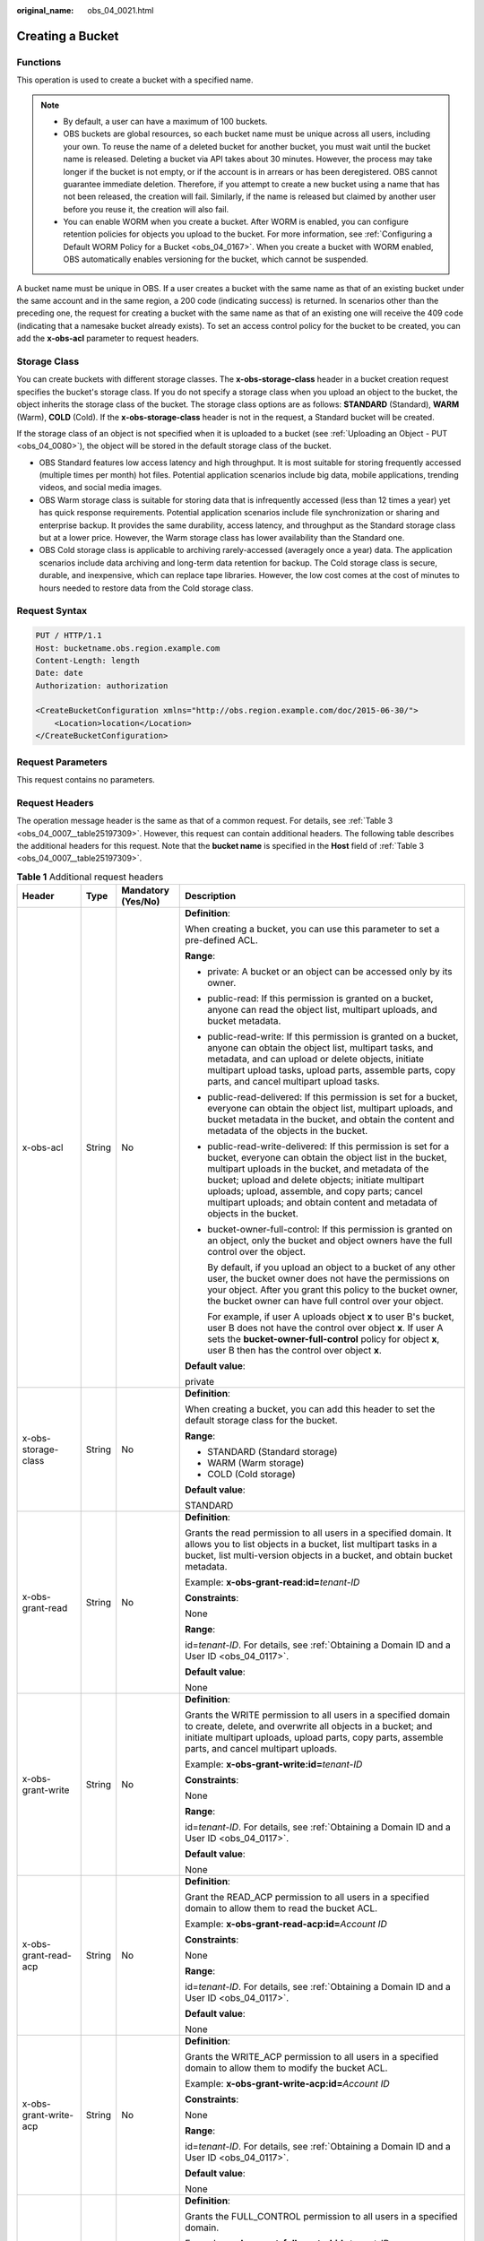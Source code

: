 :original_name: obs_04_0021.html

.. _obs_04_0021:

Creating a Bucket
=================

Functions
---------

This operation is used to create a bucket with a specified name.

.. note::

   -  By default, a user can have a maximum of 100 buckets.
   -  OBS buckets are global resources, so each bucket name must be unique across all users, including your own. To reuse the name of a deleted bucket for another bucket, you must wait until the bucket name is released. Deleting a bucket via API takes about 30 minutes. However, the process may take longer if the bucket is not empty, or if the account is in arrears or has been deregistered. OBS cannot guarantee immediate deletion. Therefore, if you attempt to create a new bucket using a name that has not been released, the creation will fail. Similarly, if the name is released but claimed by another user before you reuse it, the creation will also fail.
   -  You can enable WORM when you create a bucket. After WORM is enabled, you can configure retention policies for objects you upload to the bucket. For more information, see :ref:`Configuring a Default WORM Policy for a Bucket <obs_04_0167>`. When you create a bucket with WORM enabled, OBS automatically enables versioning for the bucket, which cannot be suspended.

A bucket name must be unique in OBS. If a user creates a bucket with the same name as that of an existing bucket under the same account and in the same region, a 200 code (indicating success) is returned. In scenarios other than the preceding one, the request for creating a bucket with the same name as that of an existing one will receive the 409 code (indicating that a namesake bucket already exists). To set an access control policy for the bucket to be created, you can add the **x-obs-acl** parameter to request headers.

Storage Class
-------------

You can create buckets with different storage classes. The **x-obs-storage-class** header in a bucket creation request specifies the bucket's storage class. If you do not specify a storage class when you upload an object to the bucket, the object inherits the storage class of the bucket. The storage class options are as follows: **STANDARD** (Standard), **WARM** (Warm), **COLD** (Cold). If the **x-obs-storage-class** header is not in the request, a Standard bucket will be created.

If the storage class of an object is not specified when it is uploaded to a bucket (see :ref:`Uploading an Object - PUT <obs_04_0080>`), the object will be stored in the default storage class of the bucket.

-  OBS Standard features low access latency and high throughput. It is most suitable for storing frequently accessed (multiple times per month) hot files. Potential application scenarios include big data, mobile applications, trending videos, and social media images.
-  OBS Warm storage class is suitable for storing data that is infrequently accessed (less than 12 times a year) yet has quick response requirements. Potential application scenarios include file synchronization or sharing and enterprise backup. It provides the same durability, access latency, and throughput as the Standard storage class but at a lower price. However, the Warm storage class has lower availability than the Standard one.
-  OBS Cold storage class is applicable to archiving rarely-accessed (averagely once a year) data. The application scenarios include data archiving and long-term data retention for backup. The Cold storage class is secure, durable, and inexpensive, which can replace tape libraries. However, the low cost comes at the cost of minutes to hours needed to restore data from the Cold storage class.

Request Syntax
--------------

.. code-block:: text

   PUT / HTTP/1.1
   Host: bucketname.obs.region.example.com
   Content-Length: length
   Date: date
   Authorization: authorization

   <CreateBucketConfiguration xmlns="http://obs.region.example.com/doc/2015-06-30/">
       <Location>location</Location>
   </CreateBucketConfiguration>

Request Parameters
------------------

This request contains no parameters.

Request Headers
---------------

The operation message header is the same as that of a common request. For details, see :ref:`Table 3 <obs_04_0007__table25197309>`. However, this request can contain additional headers. The following table describes the additional headers for this request. Note that the **bucket name** is specified in the **Host** field of :ref:`Table 3 <obs_04_0007__table25197309>`.

.. table:: **Table 1** Additional request headers

   +------------------------------------+-----------------+--------------------+----------------------------------------------------------------------------------------------------------------------------------------------------------------------------------------------------------------------------------------------------------------------------------------------------------------------------------------------------------------------+
   | Header                             | Type            | Mandatory (Yes/No) | Description                                                                                                                                                                                                                                                                                                                                                          |
   +====================================+=================+====================+======================================================================================================================================================================================================================================================================================================================================================================+
   | x-obs-acl                          | String          | No                 | **Definition**:                                                                                                                                                                                                                                                                                                                                                      |
   |                                    |                 |                    |                                                                                                                                                                                                                                                                                                                                                                      |
   |                                    |                 |                    | When creating a bucket, you can use this parameter to set a pre-defined ACL.                                                                                                                                                                                                                                                                                         |
   |                                    |                 |                    |                                                                                                                                                                                                                                                                                                                                                                      |
   |                                    |                 |                    | **Range**:                                                                                                                                                                                                                                                                                                                                                           |
   |                                    |                 |                    |                                                                                                                                                                                                                                                                                                                                                                      |
   |                                    |                 |                    | -  private: A bucket or an object can be accessed only by its owner.                                                                                                                                                                                                                                                                                                 |
   |                                    |                 |                    |                                                                                                                                                                                                                                                                                                                                                                      |
   |                                    |                 |                    | -  public-read: If this permission is granted on a bucket, anyone can read the object list, multipart uploads, and bucket metadata.                                                                                                                                                                                                                                  |
   |                                    |                 |                    |                                                                                                                                                                                                                                                                                                                                                                      |
   |                                    |                 |                    | -  public-read-write: If this permission is granted on a bucket, anyone can obtain the object list, multipart tasks, and metadata, and can upload or delete objects, initiate multipart upload tasks, upload parts, assemble parts, copy parts, and cancel multipart upload tasks.                                                                                   |
   |                                    |                 |                    |                                                                                                                                                                                                                                                                                                                                                                      |
   |                                    |                 |                    | -  public-read-delivered: If this permission is set for a bucket, everyone can obtain the object list, multipart uploads, and bucket metadata in the bucket, and obtain the content and metadata of the objects in the bucket.                                                                                                                                       |
   |                                    |                 |                    |                                                                                                                                                                                                                                                                                                                                                                      |
   |                                    |                 |                    | -  public-read-write-delivered: If this permission is set for a bucket, everyone can obtain the object list in the bucket, multipart uploads in the bucket, and metadata of the bucket; upload and delete objects; initiate multipart uploads; upload, assemble, and copy parts; cancel multipart uploads; and obtain content and metadata of objects in the bucket. |
   |                                    |                 |                    |                                                                                                                                                                                                                                                                                                                                                                      |
   |                                    |                 |                    | -  bucket-owner-full-control: If this permission is granted on an object, only the bucket and object owners have the full control over the object.                                                                                                                                                                                                                   |
   |                                    |                 |                    |                                                                                                                                                                                                                                                                                                                                                                      |
   |                                    |                 |                    |    By default, if you upload an object to a bucket of any other user, the bucket owner does not have the permissions on your object. After you grant this policy to the bucket owner, the bucket owner can have full control over your object.                                                                                                                       |
   |                                    |                 |                    |                                                                                                                                                                                                                                                                                                                                                                      |
   |                                    |                 |                    |    For example, if user A uploads object **x** to user B's bucket, user B does not have the control over object **x**. If user A sets the **bucket-owner-full-control** policy for object **x**, user B then has the control over object **x**.                                                                                                                      |
   |                                    |                 |                    |                                                                                                                                                                                                                                                                                                                                                                      |
   |                                    |                 |                    | **Default value**:                                                                                                                                                                                                                                                                                                                                                   |
   |                                    |                 |                    |                                                                                                                                                                                                                                                                                                                                                                      |
   |                                    |                 |                    | private                                                                                                                                                                                                                                                                                                                                                              |
   +------------------------------------+-----------------+--------------------+----------------------------------------------------------------------------------------------------------------------------------------------------------------------------------------------------------------------------------------------------------------------------------------------------------------------------------------------------------------------+
   | x-obs-storage-class                | String          | No                 | **Definition**:                                                                                                                                                                                                                                                                                                                                                      |
   |                                    |                 |                    |                                                                                                                                                                                                                                                                                                                                                                      |
   |                                    |                 |                    | When creating a bucket, you can add this header to set the default storage class for the bucket.                                                                                                                                                                                                                                                                     |
   |                                    |                 |                    |                                                                                                                                                                                                                                                                                                                                                                      |
   |                                    |                 |                    | **Range**:                                                                                                                                                                                                                                                                                                                                                           |
   |                                    |                 |                    |                                                                                                                                                                                                                                                                                                                                                                      |
   |                                    |                 |                    | -  STANDARD (Standard storage)                                                                                                                                                                                                                                                                                                                                       |
   |                                    |                 |                    | -  WARM (Warm storage)                                                                                                                                                                                                                                                                                                                                               |
   |                                    |                 |                    | -  COLD (Cold storage)                                                                                                                                                                                                                                                                                                                                               |
   |                                    |                 |                    |                                                                                                                                                                                                                                                                                                                                                                      |
   |                                    |                 |                    | **Default value**:                                                                                                                                                                                                                                                                                                                                                   |
   |                                    |                 |                    |                                                                                                                                                                                                                                                                                                                                                                      |
   |                                    |                 |                    | STANDARD                                                                                                                                                                                                                                                                                                                                                             |
   +------------------------------------+-----------------+--------------------+----------------------------------------------------------------------------------------------------------------------------------------------------------------------------------------------------------------------------------------------------------------------------------------------------------------------------------------------------------------------+
   | x-obs-grant-read                   | String          | No                 | **Definition**:                                                                                                                                                                                                                                                                                                                                                      |
   |                                    |                 |                    |                                                                                                                                                                                                                                                                                                                                                                      |
   |                                    |                 |                    | Grants the read permission to all users in a specified domain. It allows you to list objects in a bucket, list multipart tasks in a bucket, list multi-version objects in a bucket, and obtain bucket metadata.                                                                                                                                                      |
   |                                    |                 |                    |                                                                                                                                                                                                                                                                                                                                                                      |
   |                                    |                 |                    | Example: **x-obs-grant-read:id=**\ *tenant-ID*                                                                                                                                                                                                                                                                                                                       |
   |                                    |                 |                    |                                                                                                                                                                                                                                                                                                                                                                      |
   |                                    |                 |                    | **Constraints**:                                                                                                                                                                                                                                                                                                                                                     |
   |                                    |                 |                    |                                                                                                                                                                                                                                                                                                                                                                      |
   |                                    |                 |                    | None                                                                                                                                                                                                                                                                                                                                                                 |
   |                                    |                 |                    |                                                                                                                                                                                                                                                                                                                                                                      |
   |                                    |                 |                    | **Range**:                                                                                                                                                                                                                                                                                                                                                           |
   |                                    |                 |                    |                                                                                                                                                                                                                                                                                                                                                                      |
   |                                    |                 |                    | id=\ *tenant-ID*. For details, see :ref:`Obtaining a Domain ID and a User ID <obs_04_0117>`.                                                                                                                                                                                                                                                                         |
   |                                    |                 |                    |                                                                                                                                                                                                                                                                                                                                                                      |
   |                                    |                 |                    | **Default value**:                                                                                                                                                                                                                                                                                                                                                   |
   |                                    |                 |                    |                                                                                                                                                                                                                                                                                                                                                                      |
   |                                    |                 |                    | None                                                                                                                                                                                                                                                                                                                                                                 |
   +------------------------------------+-----------------+--------------------+----------------------------------------------------------------------------------------------------------------------------------------------------------------------------------------------------------------------------------------------------------------------------------------------------------------------------------------------------------------------+
   | x-obs-grant-write                  | String          | No                 | **Definition**:                                                                                                                                                                                                                                                                                                                                                      |
   |                                    |                 |                    |                                                                                                                                                                                                                                                                                                                                                                      |
   |                                    |                 |                    | Grants the WRITE permission to all users in a specified domain to create, delete, and overwrite all objects in a bucket; and initiate multipart uploads, upload parts, copy parts, assemble parts, and cancel multipart uploads.                                                                                                                                     |
   |                                    |                 |                    |                                                                                                                                                                                                                                                                                                                                                                      |
   |                                    |                 |                    | Example: **x-obs-grant-write:id=**\ *tenant-ID*                                                                                                                                                                                                                                                                                                                      |
   |                                    |                 |                    |                                                                                                                                                                                                                                                                                                                                                                      |
   |                                    |                 |                    | **Constraints**:                                                                                                                                                                                                                                                                                                                                                     |
   |                                    |                 |                    |                                                                                                                                                                                                                                                                                                                                                                      |
   |                                    |                 |                    | None                                                                                                                                                                                                                                                                                                                                                                 |
   |                                    |                 |                    |                                                                                                                                                                                                                                                                                                                                                                      |
   |                                    |                 |                    | **Range**:                                                                                                                                                                                                                                                                                                                                                           |
   |                                    |                 |                    |                                                                                                                                                                                                                                                                                                                                                                      |
   |                                    |                 |                    | id=\ *tenant-ID*. For details, see :ref:`Obtaining a Domain ID and a User ID <obs_04_0117>`.                                                                                                                                                                                                                                                                         |
   |                                    |                 |                    |                                                                                                                                                                                                                                                                                                                                                                      |
   |                                    |                 |                    | **Default value**:                                                                                                                                                                                                                                                                                                                                                   |
   |                                    |                 |                    |                                                                                                                                                                                                                                                                                                                                                                      |
   |                                    |                 |                    | None                                                                                                                                                                                                                                                                                                                                                                 |
   +------------------------------------+-----------------+--------------------+----------------------------------------------------------------------------------------------------------------------------------------------------------------------------------------------------------------------------------------------------------------------------------------------------------------------------------------------------------------------+
   | x-obs-grant-read-acp               | String          | No                 | **Definition**:                                                                                                                                                                                                                                                                                                                                                      |
   |                                    |                 |                    |                                                                                                                                                                                                                                                                                                                                                                      |
   |                                    |                 |                    | Grant the READ_ACP permission to all users in a specified domain to allow them to read the bucket ACL.                                                                                                                                                                                                                                                               |
   |                                    |                 |                    |                                                                                                                                                                                                                                                                                                                                                                      |
   |                                    |                 |                    | Example: **x-obs-grant-read-acp:id=**\ *Account ID*                                                                                                                                                                                                                                                                                                                  |
   |                                    |                 |                    |                                                                                                                                                                                                                                                                                                                                                                      |
   |                                    |                 |                    | **Constraints**:                                                                                                                                                                                                                                                                                                                                                     |
   |                                    |                 |                    |                                                                                                                                                                                                                                                                                                                                                                      |
   |                                    |                 |                    | None                                                                                                                                                                                                                                                                                                                                                                 |
   |                                    |                 |                    |                                                                                                                                                                                                                                                                                                                                                                      |
   |                                    |                 |                    | **Range**:                                                                                                                                                                                                                                                                                                                                                           |
   |                                    |                 |                    |                                                                                                                                                                                                                                                                                                                                                                      |
   |                                    |                 |                    | id=\ *tenant-ID*. For details, see :ref:`Obtaining a Domain ID and a User ID <obs_04_0117>`.                                                                                                                                                                                                                                                                         |
   |                                    |                 |                    |                                                                                                                                                                                                                                                                                                                                                                      |
   |                                    |                 |                    | **Default value**:                                                                                                                                                                                                                                                                                                                                                   |
   |                                    |                 |                    |                                                                                                                                                                                                                                                                                                                                                                      |
   |                                    |                 |                    | None                                                                                                                                                                                                                                                                                                                                                                 |
   +------------------------------------+-----------------+--------------------+----------------------------------------------------------------------------------------------------------------------------------------------------------------------------------------------------------------------------------------------------------------------------------------------------------------------------------------------------------------------+
   | x-obs-grant-write-acp              | String          | No                 | **Definition**:                                                                                                                                                                                                                                                                                                                                                      |
   |                                    |                 |                    |                                                                                                                                                                                                                                                                                                                                                                      |
   |                                    |                 |                    | Grants the WRITE_ACP permission to all users in a specified domain to allow them to modify the bucket ACL.                                                                                                                                                                                                                                                           |
   |                                    |                 |                    |                                                                                                                                                                                                                                                                                                                                                                      |
   |                                    |                 |                    | Example: **x-obs-grant-write-acp:id=**\ *Account ID*                                                                                                                                                                                                                                                                                                                 |
   |                                    |                 |                    |                                                                                                                                                                                                                                                                                                                                                                      |
   |                                    |                 |                    | **Constraints**:                                                                                                                                                                                                                                                                                                                                                     |
   |                                    |                 |                    |                                                                                                                                                                                                                                                                                                                                                                      |
   |                                    |                 |                    | None                                                                                                                                                                                                                                                                                                                                                                 |
   |                                    |                 |                    |                                                                                                                                                                                                                                                                                                                                                                      |
   |                                    |                 |                    | **Range**:                                                                                                                                                                                                                                                                                                                                                           |
   |                                    |                 |                    |                                                                                                                                                                                                                                                                                                                                                                      |
   |                                    |                 |                    | id=\ *tenant-ID*. For details, see :ref:`Obtaining a Domain ID and a User ID <obs_04_0117>`.                                                                                                                                                                                                                                                                         |
   |                                    |                 |                    |                                                                                                                                                                                                                                                                                                                                                                      |
   |                                    |                 |                    | **Default value**:                                                                                                                                                                                                                                                                                                                                                   |
   |                                    |                 |                    |                                                                                                                                                                                                                                                                                                                                                                      |
   |                                    |                 |                    | None                                                                                                                                                                                                                                                                                                                                                                 |
   +------------------------------------+-----------------+--------------------+----------------------------------------------------------------------------------------------------------------------------------------------------------------------------------------------------------------------------------------------------------------------------------------------------------------------------------------------------------------------+
   | x-obs-grant-full-control           | String          | No                 | **Definition**:                                                                                                                                                                                                                                                                                                                                                      |
   |                                    |                 |                    |                                                                                                                                                                                                                                                                                                                                                                      |
   |                                    |                 |                    | Grants the FULL_CONTROL permission to all users in a specified domain.                                                                                                                                                                                                                                                                                               |
   |                                    |                 |                    |                                                                                                                                                                                                                                                                                                                                                                      |
   |                                    |                 |                    | Example: **x-obs-grant-full-control:id=**\ *tenant-ID*                                                                                                                                                                                                                                                                                                               |
   |                                    |                 |                    |                                                                                                                                                                                                                                                                                                                                                                      |
   |                                    |                 |                    | **Constraints**:                                                                                                                                                                                                                                                                                                                                                     |
   |                                    |                 |                    |                                                                                                                                                                                                                                                                                                                                                                      |
   |                                    |                 |                    | None                                                                                                                                                                                                                                                                                                                                                                 |
   |                                    |                 |                    |                                                                                                                                                                                                                                                                                                                                                                      |
   |                                    |                 |                    | **Range**:                                                                                                                                                                                                                                                                                                                                                           |
   |                                    |                 |                    |                                                                                                                                                                                                                                                                                                                                                                      |
   |                                    |                 |                    | id=\ *tenant-ID*. For details, see :ref:`Obtaining a Domain ID and a User ID <obs_04_0117>`.                                                                                                                                                                                                                                                                         |
   |                                    |                 |                    |                                                                                                                                                                                                                                                                                                                                                                      |
   |                                    |                 |                    | **Default value**:                                                                                                                                                                                                                                                                                                                                                   |
   |                                    |                 |                    |                                                                                                                                                                                                                                                                                                                                                                      |
   |                                    |                 |                    | None                                                                                                                                                                                                                                                                                                                                                                 |
   +------------------------------------+-----------------+--------------------+----------------------------------------------------------------------------------------------------------------------------------------------------------------------------------------------------------------------------------------------------------------------------------------------------------------------------------------------------------------------+
   | x-obs-grant-read-delivered         | String          | No                 | **Definition**:                                                                                                                                                                                                                                                                                                                                                      |
   |                                    |                 |                    |                                                                                                                                                                                                                                                                                                                                                                      |
   |                                    |                 |                    | Grants the READ permission to all users in a specified domain. By default, the read permission is granted on all objects in the bucket.                                                                                                                                                                                                                              |
   |                                    |                 |                    |                                                                                                                                                                                                                                                                                                                                                                      |
   |                                    |                 |                    | Example: **x-obs-grant-read-delivered:id=**\ *tenant-ID*                                                                                                                                                                                                                                                                                                             |
   |                                    |                 |                    |                                                                                                                                                                                                                                                                                                                                                                      |
   |                                    |                 |                    | **Constraints**:                                                                                                                                                                                                                                                                                                                                                     |
   |                                    |                 |                    |                                                                                                                                                                                                                                                                                                                                                                      |
   |                                    |                 |                    | None                                                                                                                                                                                                                                                                                                                                                                 |
   |                                    |                 |                    |                                                                                                                                                                                                                                                                                                                                                                      |
   |                                    |                 |                    | **Range**:                                                                                                                                                                                                                                                                                                                                                           |
   |                                    |                 |                    |                                                                                                                                                                                                                                                                                                                                                                      |
   |                                    |                 |                    | id=\ *tenant-ID*. For details, see :ref:`Obtaining a Domain ID and a User ID <obs_04_0117>`.                                                                                                                                                                                                                                                                         |
   |                                    |                 |                    |                                                                                                                                                                                                                                                                                                                                                                      |
   |                                    |                 |                    | **Default value**:                                                                                                                                                                                                                                                                                                                                                   |
   |                                    |                 |                    |                                                                                                                                                                                                                                                                                                                                                                      |
   |                                    |                 |                    | None                                                                                                                                                                                                                                                                                                                                                                 |
   +------------------------------------+-----------------+--------------------+----------------------------------------------------------------------------------------------------------------------------------------------------------------------------------------------------------------------------------------------------------------------------------------------------------------------------------------------------------------------+
   | x-obs-grant-full-control-delivered | String          | No                 | **Definition**:                                                                                                                                                                                                                                                                                                                                                      |
   |                                    |                 |                    |                                                                                                                                                                                                                                                                                                                                                                      |
   |                                    |                 |                    | Grants the FULL_CONTROL permission to all users in a specified domain. By default, the FULL_CONTROL permission is granted on all objects in the bucket.                                                                                                                                                                                                              |
   |                                    |                 |                    |                                                                                                                                                                                                                                                                                                                                                                      |
   |                                    |                 |                    | Example: **x-obs-grant-full-control-delivered:id=**\ *tenant-ID*                                                                                                                                                                                                                                                                                                     |
   |                                    |                 |                    |                                                                                                                                                                                                                                                                                                                                                                      |
   |                                    |                 |                    | **Constraints**:                                                                                                                                                                                                                                                                                                                                                     |
   |                                    |                 |                    |                                                                                                                                                                                                                                                                                                                                                                      |
   |                                    |                 |                    | None                                                                                                                                                                                                                                                                                                                                                                 |
   |                                    |                 |                    |                                                                                                                                                                                                                                                                                                                                                                      |
   |                                    |                 |                    | **Range**:                                                                                                                                                                                                                                                                                                                                                           |
   |                                    |                 |                    |                                                                                                                                                                                                                                                                                                                                                                      |
   |                                    |                 |                    | id=\ *tenant-ID*. For details, see :ref:`Obtaining a Domain ID and a User ID <obs_04_0117>`.                                                                                                                                                                                                                                                                         |
   |                                    |                 |                    |                                                                                                                                                                                                                                                                                                                                                                      |
   |                                    |                 |                    | **Default value**:                                                                                                                                                                                                                                                                                                                                                   |
   |                                    |                 |                    |                                                                                                                                                                                                                                                                                                                                                                      |
   |                                    |                 |                    | None                                                                                                                                                                                                                                                                                                                                                                 |
   +------------------------------------+-----------------+--------------------+----------------------------------------------------------------------------------------------------------------------------------------------------------------------------------------------------------------------------------------------------------------------------------------------------------------------------------------------------------------------+
   | x-obs-bucket-object-lock-enabled   | String          | No                 | **Definition**:                                                                                                                                                                                                                                                                                                                                                      |
   |                                    |                 |                    |                                                                                                                                                                                                                                                                                                                                                                      |
   |                                    |                 |                    | When creating a bucket, you can use this header to enable WORM for the bucket.                                                                                                                                                                                                                                                                                       |
   |                                    |                 |                    |                                                                                                                                                                                                                                                                                                                                                                      |
   |                                    |                 |                    | Example: **x-obs-bucket-object-lock-enabled:true**                                                                                                                                                                                                                                                                                                                   |
   |                                    |                 |                    |                                                                                                                                                                                                                                                                                                                                                                      |
   |                                    |                 |                    | **Constraints**:                                                                                                                                                                                                                                                                                                                                                     |
   |                                    |                 |                    |                                                                                                                                                                                                                                                                                                                                                                      |
   |                                    |                 |                    | Only object buckets are supported.                                                                                                                                                                                                                                                                                                                                   |
   |                                    |                 |                    |                                                                                                                                                                                                                                                                                                                                                                      |
   |                                    |                 |                    | **Range**:                                                                                                                                                                                                                                                                                                                                                           |
   |                                    |                 |                    |                                                                                                                                                                                                                                                                                                                                                                      |
   |                                    |                 |                    | -  **true**: WORM is enabled.                                                                                                                                                                                                                                                                                                                                        |
   |                                    |                 |                    |                                                                                                                                                                                                                                                                                                                                                                      |
   |                                    |                 |                    | **Default value**:                                                                                                                                                                                                                                                                                                                                                   |
   |                                    |                 |                    |                                                                                                                                                                                                                                                                                                                                                                      |
   |                                    |                 |                    | If the header is specified, the value must be **true** or **True**. If the header is not specified, the object lock policy is disabled.                                                                                                                                                                                                                              |
   +------------------------------------+-----------------+--------------------+----------------------------------------------------------------------------------------------------------------------------------------------------------------------------------------------------------------------------------------------------------------------------------------------------------------------------------------------------------------------+

Request Elements
----------------

This request can use additional elements. For details about additional elements, see :ref:`Table 2 <obs_04_0021__table6162112655310>`.

.. _obs_04_0021__table6162112655310:

.. table:: **Table 2** Additional request elements

   +-----------------+-----------------+--------------------+---------------------------------------------------------------------------------------------------------------------------------------------------+
   | Element         | Type            | Mandatory (Yes/No) | Description                                                                                                                                       |
   +=================+=================+====================+===================================================================================================================================================+
   | Location        | String          | No                 | **Definition**:                                                                                                                                   |
   |                 |                 |                    |                                                                                                                                                   |
   |                 |                 |                    | Specifies the region where a bucket will be created.                                                                                              |
   |                 |                 |                    |                                                                                                                                                   |
   |                 |                 |                    | -  When creating a bucket using the endpoint of the default region, note the following:                                                           |
   |                 |                 |                    |                                                                                                                                                   |
   |                 |                 |                    |    -  If **Location** is not specified, the bucket is created in the default region.                                                              |
   |                 |                 |                    |    -  If Location is specified to another region, the bucket is created in the specified region.                                                  |
   |                 |                 |                    |                                                                                                                                                   |
   |                 |                 |                    | -  When creating a bucket using the endpoint of a non-default region, **Location** must be specified to the region corresponding to the endpoint. |
   |                 |                 |                    |                                                                                                                                                   |
   |                 |                 |                    | **Range**:                                                                                                                                        |
   |                 |                 |                    |                                                                                                                                                   |
   |                 |                 |                    | For details about OBS regions and endpoints, see `Regions and Endpoints <https://docs.sc.otc.t-systems.com/en-us/endpoint/index.html>`__.         |
   +-----------------+-----------------+--------------------+---------------------------------------------------------------------------------------------------------------------------------------------------+

Response Syntax
---------------

::

   HTTP/1.1 status_code
   Location: location
   Date: date
   Content-Length: length

Response Headers
----------------

The response to the request uses common headers. For details, see :ref:`Table 1 <obs_04_0013__d0e686>`.

Response Elements
-----------------

This response contains no elements.

Error Responses
---------------

No special error responses are returned. For details about error responses, see :ref:`Table 2 <obs_04_0115__d0e843>`.

Sample Request: Creating a Bucket
---------------------------------

.. code-block:: text

   PUT / HTTP/1.1
   User-Agent: curl/7.29.0
   Host: examplebucket.obs.region.example.com
   Accept: */*
   Date: WED, 01 Jul 2015 02:25:05 GMT
   Authorization: OBS H4IPJX0TQTHTHEBQQCEC:75/Y4Ng1izvzc1nTGxpMXTE6ynw=
   Content-Length: 157

   <CreateBucketConfiguration xmlns="http://obs.region.example.com/doc/2015-06-30/">
       <Location>region</Location>
   </CreateBucketConfiguration>

Sample Response: Creating a Bucket
----------------------------------

::

   HTTP/1.1 200 OK
   Server: OBS
   x-obs-request-id: BF260000016435CE298386946AE4C482
   Location: /examplebucket
   x-obs-id-2: 32AAAQAAEAABSAAgAAEAABAAAQAAEAABCT9W2tcvLmMJ+plfdopaD62S0npbaRUz
   Date: WED, 01 Jul 2015 02:25:06 GMT
   Content-Length: 0

Sample Request: Creating a Bucket (with the ACL and Storage Class Specified)
----------------------------------------------------------------------------

.. code-block:: text

   PUT / HTTP/1.1
   User-Agent: curl/7.29.0
   Host: examplebucket.obs.region.example.com
   Accept: */*
   Date: WED, 01 Jul 2015 02:25:05 GMT
   x-obs-acl:public-read
   x-obs-storage-class:STANDARD
   Authorization: OBS H4IPJX0TQTHTHEBQQCEC:75/Y4Ng1izvzc1nTGxpMXTE6ynw=
   Content-Length: 157

   <CreateBucketConfiguration xmlns="http://obs.region.example.com/doc/2015-06-30/">
       <Location>region</Location>
   </CreateBucketConfiguration>

Sample Response: Creating a Bucket (with the ACL and Storage Class Specified)
-----------------------------------------------------------------------------

::

   HTTP/1.1 200 OK
   Server: OBS
   x-obs-request-id: BF260000016435CE298386946AE4C482
   Location: /examplebucket
   x-obs-id-2: 32AAAQAAEAABSAAgAAEAABAAAQAAEAABCT9W2tcvLmMJ+plfdopaD62S0npbaRUz
   Date: WED, 01 Jul 2015 02:25:06 GMT
   Content-Length: 0

Sample Request: Creating a Bucket with WORM Enabled
---------------------------------------------------

.. code-block:: text

   PUT / HTTP/1.1
   User-Agent: curl/7.29.0
   Host: examplebucket.obs.region.example.com
   Accept: */*
   Date: WED, 01 Jul 2015 02:25:05 GMT
   Authorization: OBS H4IPJX0TQTHTHEBQQCEC:75/Y4Ng1izvzc1nTGxpMXTE6ynw=
   x-obs-bucket-object-lock-enabled:true
   Content-Length: 0

Sample Response: Creating a Bucket with WORM Enabled
----------------------------------------------------

.. code-block::

   HTTP/1.1 200 OK
   Server: OBS
   x-obs-request-id: 00000184C11AC7A6809F881341842C02
   x-reserved-indicator: Unauthorized
   Location: /examplebucket
   x-obs-id-2: 32AAAQAAEAABSAAgAAEAABAAAQAAEAABCT9W2tcvLmMJ+plfdopaD62S0npbaRUz
   Date: WED, 01 Jul 2015 02:25:06 GMT
   Content-Length: 0
